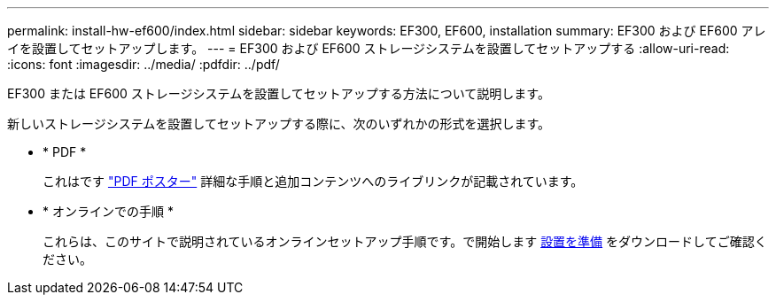 ---
permalink: install-hw-ef600/index.html 
sidebar: sidebar 
keywords: EF300, EF600, installation 
summary: EF300 および EF600 アレイを設置してセットアップします。 
---
= EF300 および EF600 ストレージシステムを設置してセットアップする
:allow-uri-read: 
:icons: font
:imagesdir: ../media/
:pdfdir: ../pdf/


[role="lead"]
EF300 または EF600 ストレージシステムを設置してセットアップする方法について説明します。

新しいストレージシステムを設置してセットアップする際に、次のいずれかの形式を選択します。

* * PDF *
+
これはです https://library.netapp.com/ecm/ecm_download_file/ECMLP2851449["PDF ポスター"^] 詳細な手順と追加コンテンツへのライブリンクが記載されています。

* * オンラインでの手順 *
+
これらは、このサイトで説明されているオンラインセットアップ手順です。で開始します xref:prepare-for-install-task.adoc[設置を準備] をダウンロードしてご確認ください。


